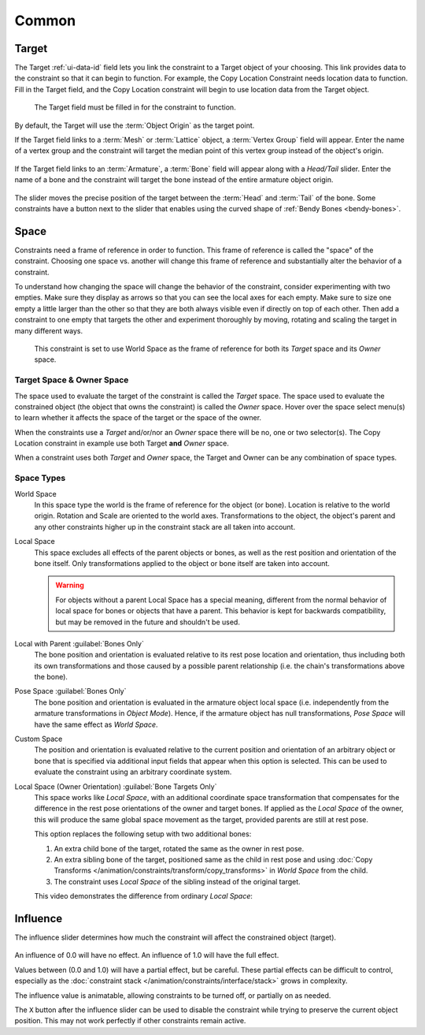 
******
Common
******

.. _rigging-constraints-interface-common-target:

Target
======

The Target :ref:`ui-data-id` field lets you link the constraint to a Target object of your choosing.
This link provides data to the constraint so that it can begin to function.
For example, the Copy Location Constraint needs location data to function.
Fill in the Target field, and the Copy Location constraint will begin to use location data from the Target object.

.. figure:: /images/animation_constraints_interface_common_target.png

   The Target field must be filled in for the constraint to function.

By default, the Target will use the :term:`Object Origin` as the target point.

If the Target field links to a :term:`Mesh` or :term:`Lattice` object, a :term:`Vertex Group` field will appear.
Enter the name of a vertex group and the constraint will target the median point
of this vertex group instead of the object's origin.

.. figure:: /images/animation_constraints_interface_common_target-vertex-group.png

If the Target field links to an :term:`Armature`, a :term:`Bone` field will appear
along with a *Head/Tail* slider.
Enter the name of a bone and the constraint will target the bone instead of the entire armature object origin.

.. figure:: /images/animation_constraints_interface_common_target-bone.png

The slider moves the precise position of the target between the :term:`Head` and :term:`Tail` of the bone.
Some constraints have a button next to the slider
that enables using the curved shape of :ref:`Bendy Bones <bendy-bones>`.


.. _rigging-constraints-interface-common-space:
.. _bpy.types.constraint.owner_space:
.. _bpy.types.constraint.target_space:

Space
=====

Constraints need a frame of reference in order to function.
This frame of reference is called the "space" of the constraint.
Choosing one space vs. another will change this frame of reference
and substantially alter the behavior of a constraint.

To understand how changing the space will change the behavior of the constraint,
consider experimenting with two empties.
Make sure they display as arrows so that you can see the local axes for each empty.
Make sure to size one empty a little larger than the other so that they are both always visible
even if directly on top of each other.
Then add a constraint to one empty that targets the other and experiment thoroughly by
moving, rotating and scaling the target in many different ways.

.. figure:: /images/animation_constraints_interface_common_space.png

   This constraint is set to use World Space as the frame of reference for both
   its *Target* space and its *Owner* space.


Target Space & Owner Space
--------------------------

The space used to evaluate the target of the constraint is called the *Target* space.
The space used to evaluate the constrained object (the object that owns the constraint) is called the *Owner* space.
Hover over the space select menu(s) to learn whether it affects the space of the target
or the space of the owner.

When the constraints use a *Target* and/or/nor an *Owner* space there will be no, one or two selector(s).
The Copy Location constraint in example use both Target **and** *Owner* space.

When a constraint uses both *Target* and *Owner* space,
the Target and Owner can be any combination of space types.


.. _rigging-constraints-interface-common-space-types:

Space Types
-----------

World Space
   In this space type the world is the frame of reference for the object (or bone).
   Location is relative to the world origin.
   Rotation and Scale are oriented to the world axes.
   Transformations to the object, the object's parent and any other constraints
   higher up in the constraint stack are all taken into account.

Local Space
   This space excludes all effects of the parent objects or bones, as well as the rest position
   and orientation of the bone itself. Only transformations applied to the object or bone itself
   are taken into account.

   .. warning::

      For objects without a parent Local Space has a special meaning, different from
      the normal behavior of local space for bones or objects that have a parent.
      This behavior is kept for backwards compatibility, but may be removed in the future
      and shouldn't be used.

Local with Parent :guilabel:`Bones Only`
   The bone position and orientation is evaluated relative to its rest pose location and orientation,
   thus including both its own transformations and those caused by a possible parent relationship
   (i.e. the chain's transformations above the bone).

Pose Space :guilabel:`Bones Only`
   The bone position and orientation is evaluated in the armature object local space
   (i.e. independently from the armature transformations in *Object Mode*).
   Hence, if the armature object has null transformations,
   *Pose Space* will have the same effect as *World Space*.

Custom Space
   The position and orientation is evaluated relative to the current position and
   orientation of an arbitrary object or bone that is specified via additional input fields
   that appear when this option is selected.
   This can be used to evaluate the constraint using an arbitrary coordinate system.

Local Space (Owner Orientation) :guilabel:`Bone Targets Only`
   This space works like *Local Space*, with an additional coordinate space transformation
   that compensates for the difference in the rest pose orientations of the owner and target bones.
   If applied as the *Local Space* of the owner, this will produce the same global space movement as
   the target, provided parents are still at rest pose.

   This option replaces the following setup with two additional bones:

   #. An extra child bone of the target, rotated the same as the owner in rest pose.
   #. An extra sibling bone of the target, positioned same as the child in rest pose
      and using :doc:`Copy Transforms </animation/constraints/transform/copy_transforms>`
      in *World Space* from the child.
   #. The constraint uses *Local Space* of the sibling instead of the original target.

   This video demonstrates the difference from ordinary *Local Space*:

   .. peertube:: 8d81917d-1c9d-41a7-bcbf-74f026e4e2aa


.. _bpy.types.constraint.influence:

Influence
=========

The influence slider determines how much the constraint will affect the constrained object (target).

.. figure:: /images/animation_constraints_interface_common_influence.png

An influence of 0.0 will have no effect.
An influence of 1.0 will have the full effect.

Values between (0.0 and 1.0) will have a partial effect, but be careful.
These partial effects can be difficult to control,
especially as the :doc:`constraint stack </animation/constraints/interface/stack>` grows in complexity.

The influence value is animatable, allowing constraints to be turned off, or partially on as needed.

.. _bpy.ops.constraint.disable_keep_transform:

The ``X`` button after the influence slider can be used to disable the constraint while trying to
preserve the current object position. This may not work perfectly if other constraints remain active.

